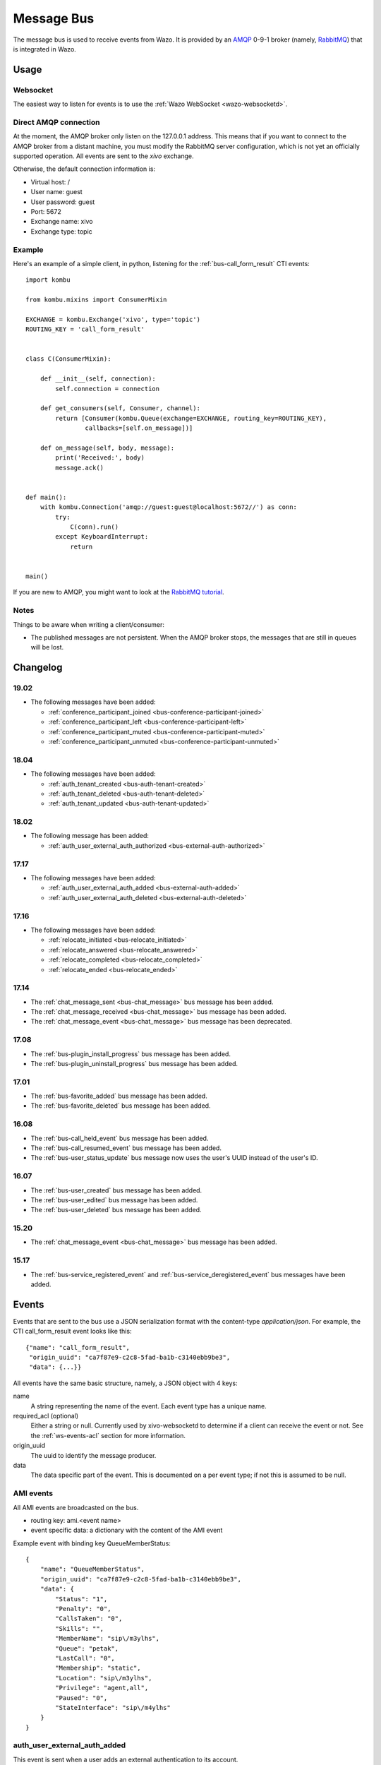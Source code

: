 .. _message-bus:

***********
Message Bus
***********

The message bus is used to receive events from Wazo. It is provided by
an `AMQP <http://en.wikipedia.org/wiki/Advanced_Message_Queuing_Protocol>`_ 0-9-1
broker (namely, `RabbitMQ <http://previous.rabbitmq.com/v2_8_x/documentation.html>`_)
that is integrated in Wazo.


Usage
=====

Websocket
---------

The easiest way to listen for events is to use the :ref:`Wazo WebSocket <wazo-websocketd>`.

Direct AMQP connection
----------------------

At the moment, the AMQP broker only listen on the 127.0.0.1 address. This means
that if you want to connect to the AMQP broker from a distant machine, you
must modify the RabbitMQ server configuration, which is not yet an officially
supported operation. All events are sent to the *xivo* exchange.

Otherwise, the default connection information is:

* Virtual host: /
* User name: guest
* User password: guest
* Port: 5672
* Exchange name: xivo
* Exchange type: topic


Example
-------

Here's an example of a simple client, in python, listening for the
:ref:`bus-call_form_result` CTI events::

    import kombu

    from kombu.mixins import ConsumerMixin

    EXCHANGE = kombu.Exchange('xivo', type='topic')
    ROUTING_KEY = 'call_form_result'


    class C(ConsumerMixin):

        def __init__(self, connection):
            self.connection = connection

        def get_consumers(self, Consumer, channel):
            return [Consumer(kombu.Queue(exchange=EXCHANGE, routing_key=ROUTING_KEY),
                    callbacks=[self.on_message])]

        def on_message(self, body, message):
            print('Received:', body)
            message.ack()


    def main():
        with kombu.Connection('amqp://guest:guest@localhost:5672//') as conn:
            try:
                C(conn).run()
            except KeyboardInterrupt:
                return


    main()

If you are new to AMQP, you might want to look at the
`RabbitMQ tutorial <http://previous.rabbitmq.com/v2_8_x/getstarted.html>`_.


Notes
-----

Things to be aware when writing a client/consumer:

* The published messages are not persistent. When the AMQP broker stops, the messages
  that are still in queues will be lost.


.. _bus-changelog:

Changelog
=========

19.02
-----

* The following messages have been added:

  * :ref:`conference_participant_joined <bus-conference-participant-joined>`
  * :ref:`conference_participant_left <bus-conference-participant-left>`
  * :ref:`conference_participant_muted <bus-conference-participant-muted>`
  * :ref:`conference_participant_unmuted <bus-conference-participant-unmuted>`


18.04
-----

* The following messages have been added:

  * :ref:`auth_tenant_created <bus-auth-tenant-created>`
  * :ref:`auth_tenant_deleted <bus-auth-tenant-deleted>`
  * :ref:`auth_tenant_updated <bus-auth-tenant-updated>`


18.02
-----

* The following message has been added:

  * :ref:`auth_user_external_auth_authorized <bus-external-auth-authorized>`


17.17
-----

* The following messages have been added:

  * :ref:`auth_user_external_auth_added <bus-external-auth-added>`
  * :ref:`auth_user_external_auth_deleted <bus-external-auth-deleted>`


17.16
-----

* The following messages have been added:

  * :ref:`relocate_initiated <bus-relocate_initiated>`
  * :ref:`relocate_answered <bus-relocate_answered>`
  * :ref:`relocate_completed <bus-relocate_completed>`
  * :ref:`relocate_ended <bus-relocate_ended>`


17.14
-----

* The :ref:`chat_message_sent <bus-chat_message>` bus message has been added.
* The :ref:`chat_message_received <bus-chat_message>` bus message has been added.
* The :ref:`chat_message_event <bus-chat_message>` bus message has been deprecated.


17.08
-----

* The :ref:`bus-plugin_install_progress` bus message has been added.
* The :ref:`bus-plugin_uninstall_progress` bus message has been added.


17.01
-----

* The :ref:`bus-favorite_added` bus message has been added.
* The :ref:`bus-favorite_deleted` bus message has been added.


16.08
-----

* The :ref:`bus-call_held_event` bus message has been added.
* The :ref:`bus-call_resumed_event` bus message has been added.
* The :ref:`bus-user_status_update` bus message now uses the user's UUID instead of the user's ID.


16.07
-----

* The :ref:`bus-user_created` bus message has been added.
* The :ref:`bus-user_edited` bus message has been added.
* The :ref:`bus-user_deleted` bus message has been added.


15.20
-----

* The :ref:`chat_message_event <bus-chat_message>` bus message has been added.


15.17
-----

* The :ref:`bus-service_registered_event` and :ref:`bus-service_deregistered_event` bus messages have
  been added.


.. _bus-events:

Events
======

Events that are sent to the bus use a JSON serialization format with the content-type
`application/json`. For example, the CTI call_form_result event looks like this::

    {"name": "call_form_result",
     "origin_uuid": "ca7f87e9-c2c8-5fad-ba1b-c3140ebb9be3",
     "data": {...}}

All events have the same basic structure, namely, a JSON object with 4 keys:

name
    A string representing the name of the event. Each event type has a unique name.

required_acl (optional)
    Either a string or null. Currently used by xivo-websocketd to determine if
    a client can receive the event or not. See the :ref:`ws-events-acl` section for
    more information.

origin_uuid
    The uuid to identify the message producer.

data
    The data specific part of the event. This is documented on a per event type; if not
    this is assumed to be null.


.. _bus-ami_events:

AMI events
----------

All AMI events are broadcasted on the bus.

* routing key: ami.<event name>
* event specific data: a dictionary with the content of the AMI event

Example event with binding key QueueMemberStatus::

   {
       "name": "QueueMemberStatus",
       "origin_uuid": "ca7f87e9-c2c8-5fad-ba1b-c3140ebb9be3",
       "data": {
           "Status": "1",
           "Penalty": "0",
           "CallsTaken": "0",
           "Skills": "",
           "MemberName": "sip\/m3ylhs",
           "Queue": "petak",
           "LastCall": "0",
           "Membership": "static",
           "Location": "sip\/m3ylhs",
           "Privilege": "agent,all",
           "Paused": "0",
           "StateInterface": "sip\/m4ylhs"
       }
   }


.. _bus-external-auth-added:

auth_user_external_auth_added
-----------------------------

This event is sent when a user adds an external authentication to its account.

* routing_key: auth.users.{user_uuid}.external.{external_auth_name}.created
* event specific data:

  * user_uuid: The user's UUID
  * external_auth_name: The name of the external service

Example::

  {
    "name": "auth_user_external_auth_added",
    "origin_uuid": "ca7f87e9-c2c8-5fad-ba1b-c3140ebb9be3",
    "data": {
      "user_uuid": "a1e05585-1421-4397-bd59-9cf9725888e9",
      "external_auth_name": "zoho"
    }
  }


.. _bus-external-auth-authorized:

auth_user_external_auth_authorized
----------------------------------

This event is sent when a user authorizes an oauth2 request on an external authentication plugin.

* routing_key: auth.users.{user_uuid}.external.{external_auth_name}.authorized
* event specific data:

  * user_uuid: The user's UUID
  * external_auth_name: The name of the external service

Example::

  {
    "name": "auth_user_external_auth_authorized",
    "origin_uuid": "ca7f87e9-c2c8-5fad-ba1b-c3140ebb9be3",
    "data": {
      "user_uuid": "a1e05585-1421-4397-bd59-9cf9725888e9",
      "external_auth_name": "zoho"
    }
  }


.. _bus-external-auth-deleted:

auth_user_external_auth_deleted
-------------------------------

This event is sent when a user removes an external authentication from its account.

* routing_key: auth.users.{user_uuid}.external.{external_auth_name}.deleted
* event specific data:

  * user_uuid: The user's UUID
  * external_auth_name: The name of the external service

Example::

  {
    "name": "auth_user_external_auth_deleted",
    "origin_uuid": "ca7f87e9-c2c8-5fad-ba1b-c3140ebb9be3",
    "data": {
      "user_uuid": "a1e05585-1421-4397-bd59-9cf9725888e9",
      "external_auth_name": "zoho"
    }
  }


.. _bus-auth-tenant-created:

auth_tenant_created
-------------------

This event is published when a tenant is created

* routing_key: auth.tenants.{tenant_uuid}.created
* event specific data:

  * uuid: The tenant's UUID
  * name: The name of the tenant

Example:

.. code-block:: javascript

  {
    "name": "auth_tenant_created",
    "origin_uuid": "ca7f87e9-c2c8-5fad-ba1b-c3140ebb9be3",
    "data": {
      "uuid": "a1e05585-1421-4397-bd59-9cf9725888e9",
      "name": "<name>"
    }
  }


.. _bus-auth-tenant-deleted:

auth_tenant_deleted
-------------------

This event is published when a tenant is deleted

* routing_key: auth.tenants.{tenant_uuid}.deleted
* event specific data:

  * uuid: The tenant's UUID

Example:

.. code-block:: javascript

  {
    "name": "auth_tenant_deleted",
    "origin_uuid": "ca7f87e9-c2c8-5fad-ba1b-c3140ebb9be3",
    "data": {
      "uuid": "a1e05585-1421-4397-bd59-9cf9725888e9",
    }
  }


.. _bus-auth-tenant-updated:

auth_tenant_updated
-------------------

This event is published when a tenant is updated

* routing_key: auth.tenants.{tenant_uuid}.updated
* event specific data:

  * uuid: The tenant's UUID
  * name: The name of the tenant

Example:

.. code-block:: javascript

  {
    "name": "auth_tenant_updated",
    "origin_uuid": "ca7f87e9-c2c8-5fad-ba1b-c3140ebb9be3",
    "data": {
      "uuid": "a1e05585-1421-4397-bd59-9cf9725888e9",
      "name": "<name>"
    }
  }


.. _bus-call_form_result:

call_form_result
----------------

The call_form_result event is sent when a :ref:`custom call form <custom-call-form>`
is submitted by a CTI client.

* routing key: call_form_result
* event specific data: a dictionary with 2 keys:

  * user_id: an integer corresponding to the user ID of the client who saved the call form
  * variables: a dictionary holding the content of the form

Example::

   {
       "name": "call_form_result",
       "origin_uuid": "ca7f87e9-c2c8-5fad-ba1b-c3140ebb9be3",
       "data": {
           "user_id": 40,
           "variables": {
               "firstname": "John",
               "lastname": "Doe"
           }
       }
   }


.. _bus-agent_status_update:

agent_status_update
-------------------

The agent_status_update is sent when an agent is logged in or logged out.

* routing key: status.agent
* required ACL: events.statuses.agents
* event specific data: a dictionary with 3 keys:

  * agent_id: an integer corresponding to the agent ID of the agent who's status changed
  * status: a string identifying the status
  * xivo_id: the uuid of the xivo

Example::

   {
       "name": "agent_status_update",
       "required_acl": "events.statuses.agents",
       "origin_uuid": "ca7f87e9-c2c8-5fad-ba1b-c3140ebb9be3",
       "data": {
           "agent_id": 42,
           "xivo_id": "ca7f87e9-c2c8-5fad-ba1b-c3140ebb9be3",
           "status": "logged_in"
       }
   }


.. _bus-call_created:

call_created, call_updated, call_ended
--------------------------------------

The events ``call_created``, ``call_updated``, ``call_ended`` are sent when a call handled by
xivo-ctid-ng is received, connected or hung up.

* routing key: calls.call.created, calls.call.updated, calls.call.ended
* required ACL: events.calls.<user_uuid>
* event specific data: a dictionary with the same fields as the REST API model of Call (See
  http://api.wazo.community, section xivo-ctid-ng)

Example::

   {
       "name": "call_created",
       "required_acl": "events.calls.2e752722-0864-4665-887d-a78a024cf7c7",
       "origin_uuid": "08c56466-8f29-45c7-9856-92bf1ba89b82",
       "data": {
           "bridges": [],
           "call_id": "1455123422.8",
           "caller_id_name": "Some One",
           "caller_id_number": "1001",
           "creation_time": "2016-02-10T11:57:02.592-0500",
           "status": "Ring",
           "talking_to": {},
           "user_uuid": "2e752722-0864-4665-887d-a78a024cf7c7"
       }
   }


.. _bus-call_held_event:

call_held
---------

This message is sent when a call is placed on hold

* routing key: calls.hold.created
* event specific data:

  * call_id: The asterisk channel unique ID

Example:

.. code-block:: javascript

   {"name": "call_held",
    "origin_uuid": "ca7f87e9-c2c8-5fad-ba1b-c3140ebb9be3",
    "data": {"call_id": "1465572129.31"}}


.. _bus-call_resumed_event:

call_resumed
------------

This message is sent when a call is resumed from hold

* routing key: calls.hold.deleted
* event specific data:

  * call_id: The asterisk channel unique ID

Example:

.. code-block:: javascript

   {"name": "call_resumed",
    "origin_uuid": "ca7f87e9-c2c8-5fad-ba1b-c3140ebb9be3",
    "data": {"call_id": "1465572129.31"}}


.. _bus-chat_message:

chat_message_received, chat_message_sent
----------------------------------------

* routing key: ``chat.message.<wazo-uuid>.<user_id>``. The ``wazo-uuid`` and ``user-uuid`` are the sender for ``chat_message_sent`` and the recipient for ``chat_message_received``.
* event specific data:

  * alias: The nickname of the chatter
  * to: The destination's Wazo UUID and user UUID
  * from: The chatter's Wazo UUID and user UUID
  * msg: The message

Example:

.. code-block:: javascript

  {
      "name": "chat_message_received",
      "origin_uuid": "ca7f87e9-c2c8-5fad-ba1b-c3140ebb9be3",
      "data": {
          "alias": "Alice"
          "to": ["ca7f87e9-c2c8-5fad-ba1b-c3140ebb9be3", "fcb36731-c50a-453e-92c7-571297d41616"],
          "from": ["ca7f87e9-c2c8-5fad-ba1b-c3140ebb9be3", "4f2e2249-ae2b-4bc2-b5fc-ad42ee01ddaf"],
          "msg": "Hi!"
      }
  }

.. note:: The message named ``chat_message_event`` is deprecated since Wazo 17.14. You should not use it anymore. If you want to send a new chat message, you should use the :ref:`xivo-ctid-ng REST API <rest-api_changelog>` instead.


.. _bus-conference-participant-joined:
.. _bus-conference-participant-left:

conference_participant_joined, conference_participant_left
----------------------------------------------------------

Those events are send when a participant joins or leaves a conference room.

* routing keys:

  * ``conferences.<conference_id>.participants.joined``
  * ``conferences.<conference_id>.participants.left``

* required ACLs:

  * ``events.conferences.<conference_id>.participants.joined``
  * ``events.conferences.<conference_id>.participants.left``

* event specific data:

  * ``id``: The ID of the participant inside the conference
  * ``caller_id_name``: The CallerID name of the participant
  * ``caller_id_num``: The CallerID number of the participant
  * ``muted``: Is the participant muted?
  * ``answered_time``: Elapsed seconds since the participant joined the conference
  * ``admin``: Is the participant and admin of the conference?
  * ``language``: The language of the participant
  * ``call_id``: The ID of the call, usable in the ``/calls`` endpoints of ``xivo-ctid-ng``
  * ``conference_id``: The ID of the conference

Example:

.. code-block:: javascript

   {
       "name": "conference_participant_joined",
       "origin_uuid": "08c56466-8f29-45c7-9856-92bf1ba89b82",
       "required_acl": "events.conferences.1.participants.joined",
       "data": {
           "admin": false,
           "answered_time": 0,
           "call_id": "1547576420.11",
           "caller_id_name": "Bernard Marx",
           "conference_id": 1,
           "id": "1547576420.11",
           "language": "fr_FR",
           "muted": false
       }
   }

.. _bus-conference-participant-muted:
.. _bus-conference-participant-unmuted:

conference_participant_muted, conference_participant_unmuted
------------------------------------------------------------

Those events are send when a participant joins or leaves a conference room.

* routing key for both events:

  * ``conferences.<conference_id>.participants.mute``

* required ACL for both events:

  * ``events.conferences.<conference_id>.participants.mute``

* event specific data:

  * ``id``: The ID of the participant inside the conference
  * ``caller_id_name``: The CallerID name of the participant
  * ``caller_id_num``: The CallerID number of the participant
  * ``muted``: Is the participant muted?
  * ``admin``: Is the participant and admin of the conference?
  * ``language``: The language of the participant
  * ``call_id``: The ID of the call, usable in the ``/calls`` endpoints of ``xivo-ctid-ng``
  * ``conference_id``: The ID of the conference

Example:

.. code-block:: javascript

   {
       "name": "conference_participant_muted",
       "origin_uuid": "08c56466-8f29-45c7-9856-92bf1ba89b82",
       "required_acl": "events.conferences.1.participants.mute",
       "data": {
           "admin": false,
           "call_id": "1547576420.11",
           "caller_id_name": "Bernard Marx",
           "conference_id": 1,
           "id": "1547576420.11",
           "language": "fr_FR",
           "muted": true
       }
   }


.. _bus-endpoint_status_update:

endpoint_status_update
----------------------

The endpoint_status_update is sent when an end point status changes. This information is
based on asterisk hints.

* routing key: status.endpoint
* required ACL: events.statuses.endpoints
* event specific data: a dictionary with 3 keys

  * xivo_id: the uuid of the xivo
  * endpoint_id: an integer corresponding to the endpoint ID
  * status: an integer corresponding to the asterisk device state

Example::

   {
       "name": "endpoint_status_update",
       "required_acl": "events.statuses.endpoints",
       "origin_uuid": "ca7f87e9-c2c8-5fad-ba1b-c3140ebb9be3",
       "data": {
           "endpoint_id": 67,
           "xivo_id": "ca7f87e9-c2c8-5fad-ba1b-c3140ebb9be3",
           "status": 0
       }
   }


.. _bus-favorite_added:

favorite_added
--------------

The `favorite_added` event is published when a contact is marked as a favorite by a user.

* routing key: directory.<user_uuid>.favorite.created
* required ACL: events.directory.<user_uuid>.favorite.created
* event specific data:

    * xivo_id: The user's Wazo server UUID
    * user_uuid: The user's UUID
    * source: The source in which this contact can be found
    * source_entry_id: The ID of the contact within this source

Example:

.. code-block:: javascript

    {
        "name": "favorite_added",
        "origin_uuid": "ca7f87e9-c2c8-5fad-ba1b-c3140ebb9be3",
        "data": {
            "xivo_uuid": "ca7f87e9-c2c8-5fad-ba1b-c3140ebb9be3",
            "user_uuid": "8e58d2a7-cfed-4c2e-ac72-14e0b5c26dc2",
            "source": "internal",
            "source_entry_id": 42
        }
    }

.. _bus-favorite_deleted:

favorite_deleted
----------------

The `favorite_deleted` event is published when a favorited contact is marked a not
favorite by a user

* routing key: directory.<user_uuid>.favorite.deleted
* required ACL: events.directory.<user_uuid>.favorite.deleted
* event specific data:

    * xivo_id: The user's Wazo server UUID
    * user_uuid: The user's UUID
    * source: The source in which this contact can be found
    * source_entry_id: The ID of the contact within this source

Example:

.. code-block:: javascript

    {
        "name": "favorite_deleted",
        "origin_uuid": "ca7f87e9-c2c8-5fad-ba1b-c3140ebb9be3",
        "data": {
            "xivo_uuid": "ca7f87e9-c2c8-5fad-ba1b-c3140ebb9be3",
            "user_uuid": "8e58d2a7-cfed-4c2e-ac72-14e0b5c26dc2",
            "source": "internal",
            "source_entry_id": 42
        }
    }


.. _bus-plugin_install_progress:

plugin_install_progress
-----------------------

The `plugin_install_progress` event is published during the installation of a plugin.

* routing key: `plugin.install.<uuid>.<status>`
* required ACL: `events.plugin.install.<uuid>.<status>`
* event specific data:

  * uuid: The installation task UUID
  * status: The status of the installation

Example:

.. code-block:: javascript

   {
       "name": "plugin_install_progress",
       "origin_uuid": "ca7f87e9-c2c8-5fad-ba1b-c3140ebb9be3",
       "data": {
           "uuid": "8e58d2a7-cfed-4c2e-ac72-14e0b5c26dc2",
           "status": "completed"
       }
   }


.. _bus-plugin_uninstall_progress:

plugin_uninstall_progress
-------------------------

The `plugin_uninstall_progress` event is published during the removal of a plugin.

* routing key: `plugin.uninstall.<uuid>.<status>`
* required ACL: `events.plugin.uninstall.<uuid>.<status>`
* event specific data:

  * uuid: The removal task UUID
  * status: The status of the removal

Example:

.. code-block:: javascript

   {
       "name": "plugin_uninstall_progress",
       "origin_uuid": "ca7f87e9-c2c8-5fad-ba1b-c3140ebb9be3",
       "data": {
           "uuid": "8e58d2a7-cfed-4c2e-ac72-14e0b5c26dc2",
           "status": "removing"
       }
   }


.. _bus-relocate_initiated:
.. _bus-relocate_answered:
.. _bus-relocate_completed:
.. _bus-relocate_ended:

relocate_initiated, relocate_answered, relocate_completed, relocate_ended
-------------------------------------------------------------------------

Those events are published during the different steps of a relocate operation.

* routing key: ``calls.relocate.XXX`` where ``XXX`` is the event, e.g. ``calls.relocate.completed``
* headers:

  * ``"user_uuid:XXX": True`` where ``XXX`` is the initiator's user UUID

* required ACL: ``events.relocates.XXX`` where XXX is the initiator's user UUID
* event specific data: a relocate object, see http://api.wazo.community, section ``xivo-ctid-ng``.

Example:

.. code-block:: javascript

    {
        "name": "relocate_completed",
        "origin_uuid": "cc5d0d76-687e-40a7-81cf-75e0540d1787",
        "data": {
            "uuid": "2fb9efc0-95d3-463b-9042-e2cf2183a303",
            "completions": [
              "answer"
            ],
            "relocated_call": "132456789.1",
            "initiator_call": "132456789.2",
            "recipient_call": "132456789.3",
            "initiator": "b459e3c9-b0a9-43a6-86ff-b4f7d00f6737",
        }
    }


.. _bus-user_created:

user_created
------------

The `user_created` event is published when a new user is created.

* routing key: `config.user.created`
* event specific data: a dictionary with 2 keys

  * id: the ID of the created user
  * uuid: the UUID of the created user

Example:

.. code-block:: javascript

    {
        "name": "user_created",
        "origin_uuid": "ca7f87e9-c2c8-5fad-ba1b-c3140ebb9be3",
        "data": {
            "id": 42,
            "uuid": "8e58d2a7-cfed-4c2e-ac72-14e0b5c26dc2"
        }
    }


.. _bus-user_deleted:

user_deleted
------------

The `user_deleted` event is published when a user is deleted.

* routing key: `config.user.deleted`
* event specific data: a dictionary with 2 keys

  * id: the ID of the deleted user
  * uuid: the UUID of the deleted user

Example:

.. code-block:: javascript

    {
        "name": "user_deleted",
        "origin_uuid": "ca7f87e9-c2c8-5fad-ba1b-c3140ebb9be3",
        "data": {
            "id": 42,
            "uuid": "8e58d2a7-cfed-4c2e-ac72-14e0b5c26dc2"
        }
    }


.. _bus-user_edited:

user_edited
-----------

The `user_edited` event is published when a user is modified.

* routing key: `config.user.edited`
* event specific data: a dictionary with 2 keys

  * id: the ID of the modified user
  * uuid: the UUID of the modified user

Example:

.. code-block:: javascript

    {
        "name": "user_edited",
        "origin_uuid": "ca7f87e9-c2c8-5fad-ba1b-c3140ebb9be3",
        "data": {
            "id": 42,
            "uuid": "8e58d2a7-cfed-4c2e-ac72-14e0b5c26dc2"
        }
    }


.. _bus-user_status_update:

user_status_update
------------------

The user_status_update is sent when a user changes his CTI presence using the Wazo Client.

* routing key: status.user
* required ACL: events.statuses.users
* event specific data: a dictionary with 3 keys

  * xivo_id: the uuid of the xivo
  * user_uuid: the user's UUID
  * status: a string identifying the status

Example::

   {
       "name": "user_status_update",
       "required_acl": "events.statuses.users",
       "origin_uuid": "ca7f87e9-c2c8-5fad-ba1b-c3140ebb9be3",
       "data": {
           "user_uuid": "8e58d2a7-cfed-4c2e-ac72-14e0b5c26dc2",
           "xivo_id": "ca7f87e9-c2c8-5fad-ba1b-c3140ebb9be3",
           "status": "busy"
       }
   }


.. _bus-users_forwards_forward_updated:

users_forwards_<forward_name>_updated
-------------------------------------

The users_forwards_<forward_name>_updated is sent when a user changes his forward using REST API.

* forward_name:

  * busy
  * noanswer
  * unconditional

* routing key: config.users.<user_uuid>.forwards.<forward_name>.updated
* required ACL: events.config.users.<user_uuid>.forwards.<forward_name>.updated
* event specific data: a dictionary with 3 keys

  * user_uuid: the user uuid
  * enabled: the state of the forward
  * destination: the destination of the forward

Example::

   {
       "name": "users_forwards_busy_updated",
       "required_acl": "events.config.users.a1223fe6-bff8-4fb6-a982-f9157dea5094.forwards.busy.updated",
       "origin_uuid": "ca7f87e9-c2c8-5fad-ba1b-c3140ebb9be3",
       "data": {
           "user_uuid": "a1223fe6-bff8-4fb6-a982-f9157dea5094",
           "enabled": true
           "destination": "1234"
       }
   }


.. _bus-users_services_service_updated:

users_services_<service_name>_updated
-------------------------------------

The users_services_<service_name>_updated is sent when a user changes his service using REST API.

* service_name:

  * dnd
  * incallfilter

* routing key: config.users.<user_uuid>.services.<service_name>.updated
* required ACL: events.config.users.<user_uuid>.services.<service_name>.updated
* event specific data: a dictionary with 2 keys

  * user_uuid: the user uuid
  * enabled: the state of the service

Example::

   {
       "name": "users_services_dnd_updated",
       "required_acl": "events.config.users.a1223fe6-bff8-4fb6-a982-f9157dea5094.services.dnd.updated",
       "origin_uuid": "ca7f87e9-c2c8-5fad-ba1b-c3140ebb9be3",
       "data": {
           "user_uuid": "a1223fe6-bff8-4fb6-a982-f9157dea5094",
           "enabled": true
       }
   }


.. _bus-service_registered_event:

service_registered_event
------------------------

The service_registered_event is sent when a service is started.

* routing key: service.registered.<service_name>
* event specific data: a dictionary with 5 keys

  * service_name: The name of the started service
  * service_id: The consul ID of the started service
  * address: The advertised address of the started service
  * port: The advertised port of the started service
  * tags: The advertised Consul tags of the started service

Example:

.. code-block:: javascript

    {
        "name": "service_registered_event",
        "origin_uuid": "ca7f87e9-c2c8-5fad-ba1b-c3140ebb9be3",
        "data": {
            "service_name": "xivo-ctid",
            "service_id": "8e58d2a7-cfed-4c2e-ac72-14e0b5c26dc2",
            "address": "192.168.1.42",
            "port": 9495,
            "tags": ["xivo-ctid", "ca7f87e9-c2c8-5fad-ba1b-c3140ebb9be3", "Québec"]
        }
    }


.. _bus-service_deregistered_event:

service_deregistered_event
--------------------------

The service_deregistered_event is sent when a service is stopped.

* routing key: service.deregistered.<service_name>
* event specific data: a dictionary with 3 keys

  * service_name: The name of the stopped service
  * service_id: The consul ID of the stopped service
  * tags: The advertised Consul tags of the stopped service


Example:

.. code-block:: javascript

    {
        "name": "service_deregistered_event",
        "origin_uuid": "ca7f87e9-c2c8-5fad-ba1b-c3140ebb9be3",
        "data": {
            "service_name": "xivo-ctid",
            "service_id": "8e58d2a7-cfed-4c2e-ac72-14e0b5c26dc2",
            "tags": ["xivo-ctid", "ca7f87e9-c2c8-5fad-ba1b-c3140ebb9be3", "Québec"]
        }
    }


user_voicemail_message_created
------------------------------

The events ``user_voicemail_message_created``, ``user_voicemail_message_updated``,
``user_voicemail_message_deleted`` are sent when a message is left, updated or deleted from a
voicemail. A distinct message is generated for each user associated to the voicemail: if the
voicemail is not associated to any user, no message is generated.

* routing key: voicemails.messages.created, voicemails.messages.updated, voicemails.messages.deleted
* required ACL: events.users.<user_uuid>.voicemails
* event specific data: a dictionary with the same fields as the REST API model of VoicemailMessage (See
  http://api.wazo.community, section xivo-ctid-ng)

Example::

   {
       "name": "user_voicemail_message_created",
       "required_acl": "events.users.8a709eb7-897f-4183-aa3b-ffa2a74e7e37.voicemails",
       "origin_uuid": "3b13295f-9f93-4c19-bd52-015a928a8a2a",
       "data": {
           "voicemail_id": 1,
           "message": {
               "timestamp": 1479226725,
               "caller_id_num": "1001",
               "caller_id_name": "Alice",
               "duration": 0,
               "folder": {
                   "type": "new",
                   "id": 1,
                   "name": "inbox"
               },
               "id": "1479226725-00000003"
           },
           "user_uuid": "8a709eb7-897f-4183-aa3b-ffa2a74e7e37",
           "message_id": "1479226725-00000003"
       }
   }
